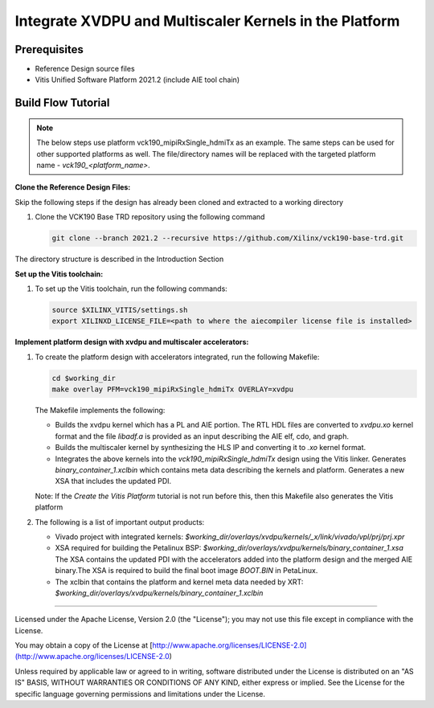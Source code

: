 Integrate XVDPU and Multiscaler Kernels in the Platform
=======================================================

Prerequisites
-------------

* Reference Design source files

* Vitis Unified Software Platform 2021.2 (include AIE tool chain)

Build Flow Tutorial
-------------------

.. note::

   The below steps use platform vck190_mipiRxSingle_hdmiTx as an example. 
   The same steps can be used for other supported platforms as well.
   The file/directory names will be replaced with the targeted platform name -
   *vck190_<platform_name>*.

**Clone the Reference Design Files:**

Skip the following steps if the design has already been cloned and
extracted to a working directory

#. Clone the VCK190 Base TRD repository using the following command

   .. code-block:: bash

      git clone --branch 2021.2 --recursive https://github.com/Xilinx/vck190-base-trd.git
      
The directory structure is described in the Introduction Section

**Set up the Vitis toolchain:**

#. To set up the Vitis toolchain, run the following commands:

   .. code-block:: bash

      source $XILINX_VITIS/settings.sh
      export XILINXD_LICENSE_FILE=<path to where the aiecompiler license file is installed>

**Implement platform design with xvdpu and multiscaler accelerators:**

#. To create the platform design with accelerators integrated, run the following
   Makefile:

   .. code-block:: bash

      cd $working_dir
      make overlay PFM=vck190_mipiRxSingle_hdmiTx OVERLAY=xvdpu

   The Makefile implements the following:

   * Builds the xvdpu kernel which has a PL and AIE portion. The RTL HDL files
     are converted to *xvdpu.xo* kernel format and the file *libadf.a* is
     provided as an input describing the AIE elf, cdo, and graph.
   * Builds the multiscaler kernel by synthesizing the HLS IP and converting it
     to *.xo* kernel format.
   * Integrates the above kernels into the *vck190_mipiRxSingle_hdmiTx* design
     using the Vitis linker. Generates *binary_container_1.xclbin* which
     contains meta data describing the kernels and platform. Generates a new
     XSA that includes the updated PDI.

   Note: If the *Create the Vitis Platform* tutorial is not run before this, 
   then this Makefile also generates the Vitis platform


#. The following is a list of important output products:

   * Vivado project with integrated kernels:
     *$working_dir/overlays/xvdpu/kernels/_x/link/vivado/vpl/prj/prj.xpr*

   * XSA required for building the Petalinux BSP:
     *$working_dir/overlays/xvdpu/kernels/binary_container_1.xsa*
     The XSA contains the updated PDI with the accelerators added into the
     platform design and the merged AIE binary.The XSA is required to build the
     final boot image *BOOT.BIN* in PetaLinux.

   * The xclbin that contains the platform and kernel meta data needed by XRT:
     *$working_dir/overlays/xvdpu/kernels/binary_container_1.xclbin*

,,,,,

Licensed under the Apache License, Version 2.0 (the "License"); you may not use this file
except in compliance with the License.

You may obtain a copy of the License at
[http://www.apache.org/licenses/LICENSE-2.0](http://www.apache.org/licenses/LICENSE-2.0)


Unless required by applicable law or agreed to in writing, software distributed under the
License is distributed on an "AS IS" BASIS, WITHOUT WARRANTIES OR CONDITIONS OF ANY KIND,
either express or implied. See the License for the specific language governing permissions
and limitations under the License.
